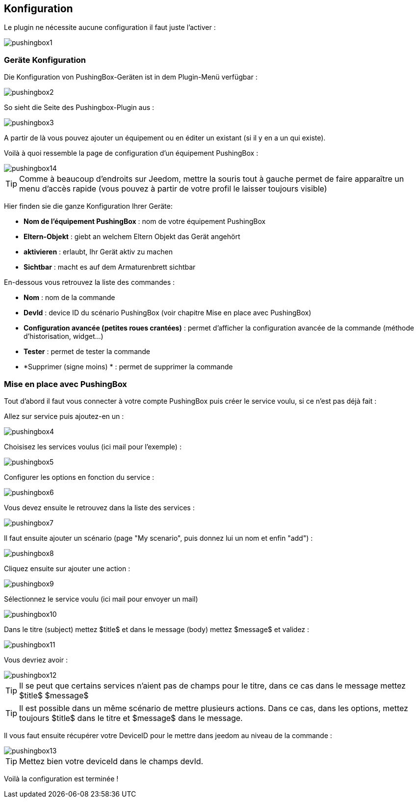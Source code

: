 == Konfiguration

Le plugin ne nécessite aucune configuration il faut juste l'activer : 

image::../images/pushingbox1.PNG[]

=== Geräte Konfiguration

Die Konfiguration von PushingBox-Geräten ist in dem Plugin-Menü verfügbar : 

image::../images/pushingbox2.PNG[]

So sieht die Seite des Pushingbox-Plugin aus : 

image::../images/pushingbox3.PNG[]

A partir de là vous pouvez ajouter un équipement ou en éditer un existant (si il y en a un qui existe).

Voilà à quoi ressemble la page de configuration d'un équipement PushingBox : 

image::../images/pushingbox14.PNG[]

[icon="../images/plugin/tip.png"]
[TIP]
Comme à beaucoup d'endroits sur Jeedom, mettre la souris tout à gauche permet de faire apparaître un menu d'accès rapide (vous pouvez à partir de votre profil le laisser toujours visible)

Hier finden sie die ganze Konfiguration Ihrer Geräte: 

* *Nom de l'équipement PushingBox* : nom de votre équipement PushingBox
* *Eltern-Objekt* : giebt an welchem Eltern Objekt das Gerät angehört
* *aktivieren* : erlaubt, Ihr Gerät aktiv zu machen
* *Sichtbar* : macht es auf dem Armaturenbrett sichtbar

En-dessous vous retrouvez la liste des commandes : 

* *Nom* : nom de la commande
* *DevId* : device ID du scénario PushingBox (voir chapitre Mise en place avec PushingBox)
* *Configuration avancée (petites roues crantées)* : permet d'afficher la configuration avancée de la commande (méthode d'historisation, widget...)
* *Tester* : permet de tester la commande
* *Supprimer (signe moins) * : permet de supprimer la commande

=== Mise en place avec PushingBox

Tout d'abord il faut vous connecter à votre compte PushingBox puis créer le service voulu, si ce n'est pas déjà fait : 

Allez sur service puis ajoutez-en un : 

image::../images/pushingbox4.PNG[]

Choisisez les services voulus (ici mail pour l'exemple) : 

image::../images/pushingbox5.PNG[]

Configurer les options en fonction du service :

image::../images/pushingbox6.PNG[]

Vous devez ensuite le retrouvez dans la liste des services : 

image::../images/pushingbox7.PNG[]

Il faut ensuite ajouter un scénario (page "My scenario", puis donnez lui un nom et enfin "add") :

image::../images/pushingbox8.PNG[]

Cliquez ensuite sur ajouter une action : 

image::../images/pushingbox9.PNG[]

Sélectionnez le service voulu (ici mail pour envoyer un mail)

image::../images/pushingbox10.PNG[]

Dans le titre (subject) mettez $title$ et dans le message (body) mettez $message$ et validez :

image::../images/pushingbox11.PNG[]

Vous devriez avoir : 

image::../images/pushingbox12.PNG[]

[icon="../images/plugin/tip.png"]
[TIP]
Il se peut que certains services n'aient pas de champs pour le titre, dans ce cas dans le message mettez $title$ $message$

[icon="../images/plugin/tip.png"]
[TIP]
Il est possible dans un même scénario de mettre plusieurs actions. Dans ce cas, dans les options, mettez toujours $title$ dans le titre et $message$ dans le message.

Il vous faut ensuite récupérer votre DeviceID pour le mettre dans jeedom au niveau de la commande :

image::../images/pushingbox13.PNG[]

[icon="../images/plugin/tip.png"]
[TIP]
Mettez bien votre deviceId dans le champs devId.

Voilà la configuration est terminée !
